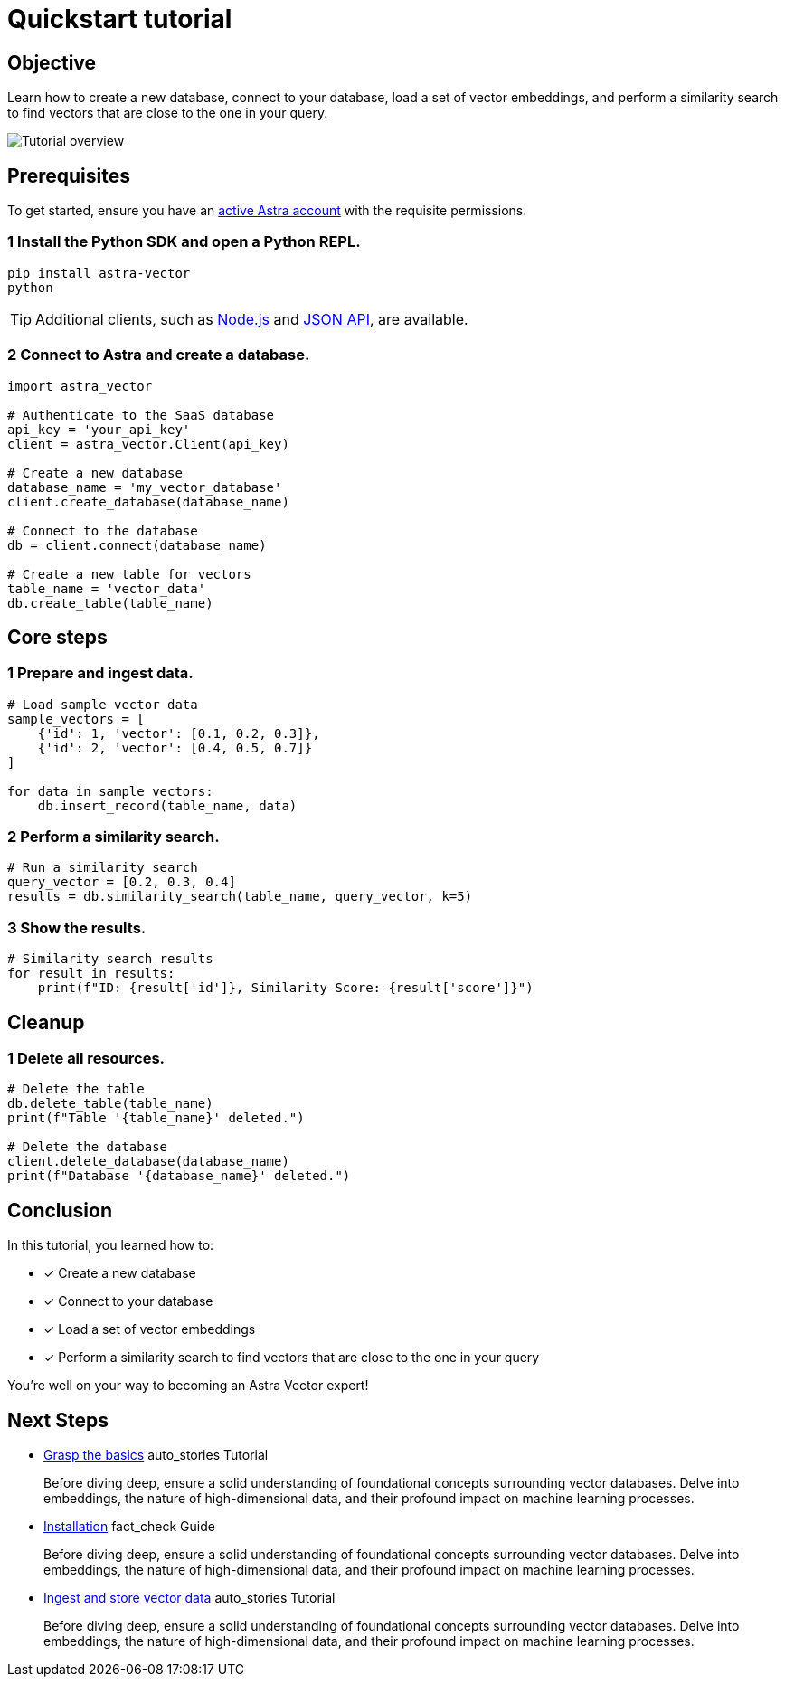 = Quickstart tutorial
:navtitle: Quickstart
:page-layout: tutorial
:page-colab-link: https://google.com
:page-time-commitment: 15min
:page-skill-level: Beginner
:astra-link: https://astra.datastax.com
:astra-nodejs-link: https://docs.datastax.com/en/astra-serverless/docs/develop/sdks/rest-nodejs-client.html
:astra-json-link: https://docs.datastax.com/en/astra-serverless/docs/develop/dev-with-json.html
:keywords: Machine Learning Frameworks, Embeding Services, Astra, SDK


== Objective

Learn how to create a new database, connect to your database, load a set of vector embeddings, and perform a similarity search to find vectors that are close to the one in your query.

image::ROOT:template-examples/quickstart-overview.png["Tutorial overview"]

== Prerequisites

To get started, ensure you have an {astra-link}[active Astra account] with the requisite permissions.

=== [.step]#1# Install the Python SDK and open a Python REPL.

[source,shell]
----
pip install astra-vector
python
----

[TIP]
====
Additional clients, such as {astra-nodejs-link}[Node.js] and {astra-json-link}[JSON API], are available.
====

=== [.step]#2# Connect to Astra and create a database.

[source.show-lang,python]
----
import astra_vector

# Authenticate to the SaaS database
api_key = 'your_api_key'
client = astra_vector.Client(api_key)

# Create a new database
database_name = 'my_vector_database'
client.create_database(database_name)

# Connect to the database
db = client.connect(database_name)

# Create a new table for vectors
table_name = 'vector_data'
db.create_table(table_name)
----

== Core steps

=== [.step]#1# Prepare and ingest data.

[source.show-lang,python]
----
# Load sample vector data
sample_vectors = [
    {'id': 1, 'vector': [0.1, 0.2, 0.3]},
    {'id': 2, 'vector': [0.4, 0.5, 0.7]}
]

for data in sample_vectors:
    db.insert_record(table_name, data)
----

=== [.step]#2# Perform a similarity search.

[source.show-lang,python]
----
# Run a similarity search
query_vector = [0.2, 0.3, 0.4]
results = db.similarity_search(table_name, query_vector, k=5)
----

=== [.step]#3# Show the results.

[source.show-lang,python]
----
# Similarity search results
for result in results:
    print(f"ID: {result['id']}, Similarity Score: {result['score']}")
----

== Cleanup

=== [.step]#1# Delete all resources.

[source.show-lang,python]
----
# Delete the table
db.delete_table(table_name)
print(f"Table '{table_name}' deleted.")

# Delete the database
client.delete_database(database_name)
print(f"Database '{database_name}' deleted.")
----

== Conclusion

In this tutorial, you learned how to:

* [*] Create a new database
* [*] Connect to your database
* [*] Load a set of vector embeddings
* [*] Perform a similarity search to find vectors that are close to the one in your query

You're well on your way to becoming an Astra Vector expert!

[.header-noline]
== Next Steps

[.ds-card]
--
[unstyled]
* https://example.com[Grasp the basics] [.material-icons]#auto_stories# Tutorial 
+
Before diving deep, ensure a solid understanding of foundational concepts surrounding vector databases.
Delve into embeddings, the nature of high-dimensional data, and their profound impact on machine learning processes.
--

[.ds-card]
--
[unstyled.guide]
* https://example.com[Installation] [.material-icons]#fact_check# Guide
+
Before diving deep, ensure a solid understanding of foundational concepts surrounding vector databases.
Delve into embeddings, the nature of high-dimensional data, and their profound impact on machine learning processes.
--

[.ds-card]
--
[unstyled]
* https://example.com[Ingest and store vector data] [.material-icons]#auto_stories# Tutorial 
+
Before diving deep, ensure a solid understanding of foundational concepts surrounding vector databases.
Delve into embeddings, the nature of high-dimensional data, and their profound impact on machine learning processes.
--